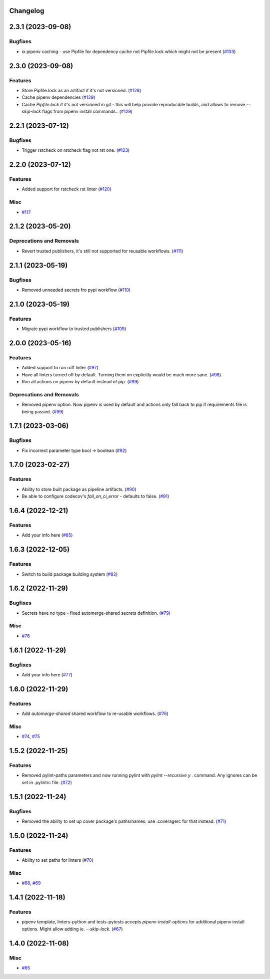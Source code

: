 Changelog
=========

.. towncrier release notes start

2.3.1 (2023-09-08)
==================

Bugfixes
--------

- ix pipenv caching - use Pipfile for dependency cache not Pipfile.lock which might not be present (`#133 <https:/github.com/fizyk/actions-reuse/issues/133>`_)


2.3.0 (2023-09-08)
==================

Features
--------

- Store Pipfile.lock as an artifact if it's not versioned. (`#128 <https:/github.com/fizyk/actions-reuse/issues/128>`_)
- Cache pipenv dependencies (`#129 <https:/github.com/fizyk/actions-reuse/issues/129>`_)
- Cache `Pipfile.lock` if it's not versioned in git -
  this will help provide reproducible builds, and allows
  to remove `--skip-lock` flags from pipenv install commands.. (`#129 <https:/github.com/fizyk/actions-reuse/issues/129>`_)


2.2.1 (2023-07-12)
==================

Bugfixes
--------

- Trigger rstcheck on rstcheck flag not rst one. (`#123 <https:/github.com/fizyk/actions-reuse/issues/123>`_)


2.2.0 (2023-07-12)
==================

Features
--------

- Added support for rstcheck rst linter (`#120 <https:/github.com/fizyk/actions-reuse/issues/120>`_)


Misc
----

- `#117 <https:/github.com/fizyk/actions-reuse/issues/117>`_


2.1.2 (2023-05-20)
==================

Deprecations and Removals
-------------------------

- Revert trusted publishers, it's still not supported for reusable workflows. (`#111 <https://github.com/fizyk/actions-reuse/issues/111>`_)


2.1.1 (2023-05-19)
==================

Bugfixes
--------

- Removed unneeded secrets fro pypi workflow (`#110 <https://github.com/fizyk/actions-reuse/issues/110>`_)


2.1.0 (2023-05-19)
==================

Features
--------

- Migrate pypi workflow to trusted publishers (`#109 <https://github.com/fizyk/actions-reuse/issues/109>`_)


2.0.0 (2023-05-16)
==================

Features
--------

- Added support to run ruff linter (`#97 <https://github.com/fizyk/actions-reuse/issues/97>`_)
- Have all linters turned off by default. Turning them on explicitly would be much more sane. (`#98 <https://github.com/fizyk/actions-reuse/issues/98>`_)
- Run all actions on pipenv by default instead of pip. (`#99 <https://github.com/fizyk/actions-reuse/issues/99>`_)


Deprecations and Removals
-------------------------

- Removed pipenv option. Now pipenv is used by default and actions only fall back to pip if requirements file is being passed. (`#99 <https://github.com/fizyk/actions-reuse/issues/99>`_)


1.7.1 (2023-03-06)
==================

Bugfixes
--------

- Fix incorrect parameter type bool -> boolean (`#92 <https://github.com/fizyk/actions-reuse/issues/92>`_)


1.7.0 (2023-02-27)
==================

Features
--------

- Ability to store built package as pipeline artifacts. (`#90 <https://github.com/fizyk/actions-reuse/issues/90>`_)
- Be able to configure codecov's `fail_on_ci_error` - defaults to false. (`#91 <https://github.com/fizyk/actions-reuse/issues/91>`_)


1.6.4 (2022-12-21)
==================

Features
--------

- Add your info here (`#85 <https://github.com/fizyk/actions-reuse/issues/85>`_)


1.6.3 (2022-12-05)
==================

Features
--------

- Switch to build package building system (`#82 <https://github.com/fizyk/actions-reuse/issues/82>`_)


1.6.2 (2022-11-29)
==================

Bugfixes
--------

- Secrets have no type - fixed automerge-shared secrets definition. (`#79 <https://github.com/fizyk/actions-reuse/issues/79>`_)


Misc
----

- `#78 <https://github.com/fizyk/actions-reuse/issues/78>`_


1.6.1 (2022-11-29)
==================

Bugfixes
--------

- Add your info here (`#77 <https://github.com/fizyk/actions-reuse/issues/77>`_)


1.6.0 (2022-11-29)
==================

Features
--------

- Add `automerge-shared` shared workflow to re-usable workflows. (`#76 <https://github.com/fizyk/actions-reuse/issues/76>`_)


Misc
----

- `#74 <https://github.com/fizyk/actions-reuse/issues/74>`_, `#75 <https://github.com/fizyk/actions-reuse/issues/75>`_


1.5.2 (2022-11-25)
==================

Features
--------

- Removed pylint-paths parameters and now running pylint with `pylint --recursive y .` command.
  Any ignores can be set in .pylintrc file. (`#72 <https://github.com/fizyk/actions-reuse/issues/72>`_)


1.5.1 (2022-11-24)
==================

Bugfixes
--------

- Removed the ability to set up cover package's paths/names. use .coveragerc for that instead. (`#71 <https://github.com/fizyk/actions-reuse/issues/71>`_)


1.5.0 (2022-11-24)
==================

Features
--------

- Ability to set paths for linters (`#70 <https://github.com/fizyk/actions-reuse/issues/70>`_)


Misc
----

- `#68 <https://github.com/fizyk/actions-reuse/issues/68>`_, `#69 <https://github.com/fizyk/actions-reuse/issues/69>`_


1.4.1 (2022-11-18)
==================

Features
--------

- pipenv template, linters-python and tests-pytests accepts `pipenv-install-options`
  for additional pipenv install options. Might allow adding ie. `--skip-lock`. (`#67 <https://github.com/fizyk/actions-reuse/issues/67>`_)


1.4.0 (2022-11-08)
==================

Misc
----

- `#65 <https://github.com/fizyk/actions-reuse/issues/65>`_
